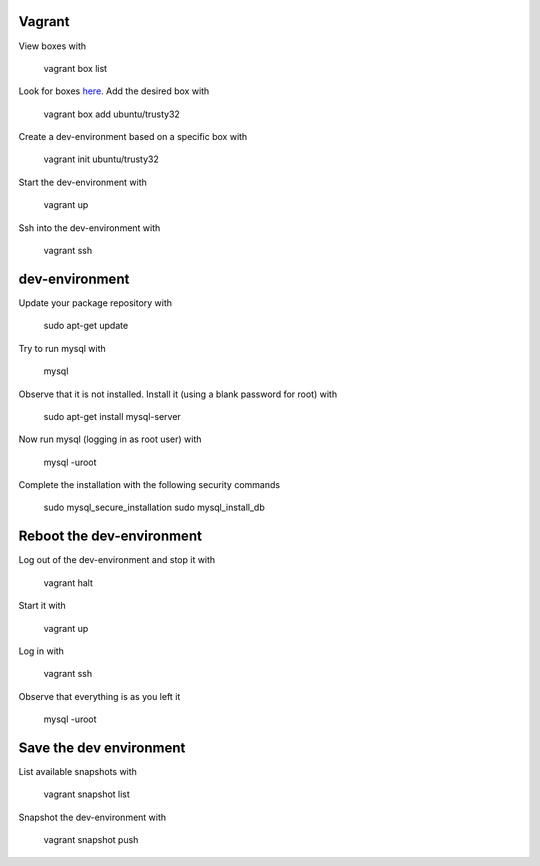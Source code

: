=======
Vagrant
=======

View boxes with

    vagrant box list

Look for boxes `here <https://atlas.hashicorp.com/boxes/search>`_. Add the desired box with

    vagrant box add ubuntu/trusty32

Create a dev-environment based on a specific box with

    vagrant init ubuntu/trusty32

Start the dev-environment with

    vagrant up

Ssh into the dev-environment with

    vagrant ssh

===============
dev-environment
===============

Update your package repository with

    sudo apt-get update

Try to run mysql with

    mysql

Observe that it is not installed. Install it (using a blank password for root) with

    sudo apt-get install mysql-server

Now run mysql (logging in as root user) with

    mysql -uroot

Complete the installation with the following security commands

    sudo mysql_secure_installation
    sudo mysql_install_db

==========================
Reboot the dev-environment
==========================

Log out of the dev-environment and stop it with

    vagrant halt

Start it with

    vagrant up

Log in with

    vagrant ssh

Observe that everything is as you left it

    mysql -uroot

========================
Save the dev environment
========================

List available snapshots with

    vagrant snapshot list

Snapshot the dev-environment with

    vagrant snapshot push

